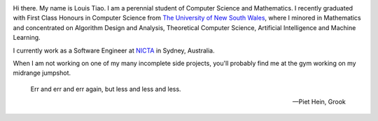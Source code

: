 .. title: About
.. slug: about
.. date: 2015-04-02 00:35:56 UTC+11:00
.. tags: 
.. category: 
.. link: 
.. description: 
.. type: text

.. image:: http://www.gravatar.com/avatar/3a282cbe067184bb333ee4010a29db19?s=150
   :align: right
   :class: img-circle

Hi there. My name is Louis Tiao. I am a perennial student of Computer Science 
and Mathematics. I recently graduated with First Class Honours in Computer Science from 
`The University of New South Wales`_, where I minored in Mathematics and 
concentrated on Algorithm Design and Analysis, Theoretical Computer Science, 
Artificial Intelligence and Machine Learning.

I currently work as a Software Engineer at `NICTA`_ in Sydney,
Australia. 

When I am not working on one of my many incomplete side projects, you'll 
probably find me at the gym working on my midrange jumpshot.

.. pull-quote::
    
   Err
   and err
   and err again,
   but less
   and less
   and less.

   -- Piet Hein, Grook

.. _`NICTA`: http://www.nicta.com.au/
.. _`The University of New South Wales`: http://www.unsw.edu.au/

..  My current research interests are

    * Algorithm / Data Structure Design and Analysis 
    * Machine Learning / Statistics / Data Mining
    * Artificial Intelligence
    * Discrete Mathematics
    * Combinatorial Optimization
    * Computability Theory
    * Complexity Theory





    On the less theoretical CS aspect of things, I am a full-stack software engineer, 
    with experience in

    * Server administration, virtualization, networking, and hosting environments 
      (e.g. Amazon EC2, Heroku, DigitalOcean)
    * Database administration (PostgreSQL, MongoDB) 
    * Database design / Data modeling
    * Web application frameworks (e.g. Django, Flask) / RESTful APIs
    * User Interface (HTML5, CSS3, Javascript, etc.)
      
      - Data Visualization (D3.js, Google Charts, HighCharts JS)

    I am highly effective in Python, and use it regularly for such things as

    * Numerical analysis / scientific computing - (numpy, scipy, matplotlib, IPython[Notebook], scikit-learn)
    * Web data extraction (web scraping/crawling) - (Scrapy + lxml, requests + BeautifulSoup)
    * Network analysis - (NetworkX)
    * *Solving almost any other type of problem*

    Nowadays, though I generally use high-level programming languages such as Python, C++, 
    Java and Haskell, I worked almost exclusively in my earlier days with programming 
    languages such as C and assembly (AVR), for low-level applications such as programming 
    microprocessors (Atmel AVR) or implementing the filesystem and virtual memory for an 
    (educational) operating system (OS/161).
